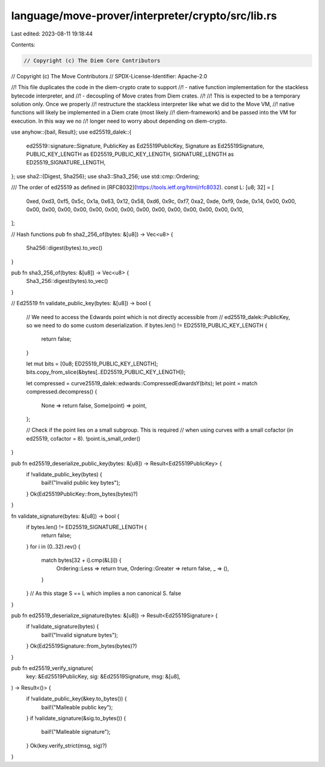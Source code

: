 language/move-prover/interpreter/crypto/src/lib.rs
==================================================

Last edited: 2023-08-11 19:18:44

Contents:

.. code-block:: rs

    // Copyright (c) The Diem Core Contributors
// Copyright (c) The Move Contributors
// SPDX-License-Identifier: Apache-2.0

//! This file duplicates the code in the diem-crypto crate to support
//! - native function implementation for the stackless bytecode interpreter, and
//! - decoupling of Move crates from Diem crates.
//!
//! This is expected to be a temporary solution only. Once we properly
//! restructure the stackless interpreter like what we did to the Move VM,
//! native functions will likely be implemented in a Diem crate (most likely
//! diem-framework) and be passed into the VM for execution. In this way we no
//! longer need to worry about depending on diem-crypto.

use anyhow::{bail, Result};
use ed25519_dalek::{
    ed25519::signature::Signature, PublicKey as Ed25519PublicKey, Signature as Ed25519Signature,
    PUBLIC_KEY_LENGTH as ED25519_PUBLIC_KEY_LENGTH, SIGNATURE_LENGTH as ED25519_SIGNATURE_LENGTH,
};
use sha2::{Digest, Sha256};
use sha3::Sha3_256;
use std::cmp::Ordering;

/// The order of ed25519 as defined in [RFC8032](https://tools.ietf.org/html/rfc8032).
const L: [u8; 32] = [
    0xed, 0xd3, 0xf5, 0x5c, 0x1a, 0x63, 0x12, 0x58, 0xd6, 0x9c, 0xf7, 0xa2, 0xde, 0xf9, 0xde, 0x14,
    0x00, 0x00, 0x00, 0x00, 0x00, 0x00, 0x00, 0x00, 0x00, 0x00, 0x00, 0x00, 0x00, 0x00, 0x00, 0x10,
];

// Hash functions
pub fn sha2_256_of(bytes: &[u8]) -> Vec<u8> {
    Sha256::digest(bytes).to_vec()
}

pub fn sha3_256_of(bytes: &[u8]) -> Vec<u8> {
    Sha3_256::digest(bytes).to_vec()
}

// Ed25519
fn validate_public_key(bytes: &[u8]) -> bool {
    // We need to access the Edwards point which is not directly accessible from
    // ed25519_dalek::PublicKey, so we need to do some custom deserialization.
    if bytes.len() != ED25519_PUBLIC_KEY_LENGTH {
        return false;
    }

    let mut bits = [0u8; ED25519_PUBLIC_KEY_LENGTH];
    bits.copy_from_slice(&bytes[..ED25519_PUBLIC_KEY_LENGTH]);

    let compressed = curve25519_dalek::edwards::CompressedEdwardsY(bits);
    let point = match compressed.decompress() {
        None => return false,
        Some(point) => point,
    };

    // Check if the point lies on a small subgroup. This is required
    // when using curves with a small cofactor (in ed25519, cofactor = 8).
    !point.is_small_order()
}

pub fn ed25519_deserialize_public_key(bytes: &[u8]) -> Result<Ed25519PublicKey> {
    if !validate_public_key(bytes) {
        bail!("Invalid public key bytes");
    }
    Ok(Ed25519PublicKey::from_bytes(bytes)?)
}

fn validate_signature(bytes: &[u8]) -> bool {
    if bytes.len() != ED25519_SIGNATURE_LENGTH {
        return false;
    }
    for i in (0..32).rev() {
        match bytes[32 + i].cmp(&L[i]) {
            Ordering::Less => return true,
            Ordering::Greater => return false,
            _ => (),
        }
    }
    // As this stage S == L which implies a non canonical S.
    false
}

pub fn ed25519_deserialize_signature(bytes: &[u8]) -> Result<Ed25519Signature> {
    if !validate_signature(bytes) {
        bail!("Invalid signature bytes");
    }
    Ok(Ed25519Signature::from_bytes(bytes)?)
}

pub fn ed25519_verify_signature(
    key: &Ed25519PublicKey,
    sig: &Ed25519Signature,
    msg: &[u8],
) -> Result<()> {
    if !validate_public_key(&key.to_bytes()) {
        bail!("Malleable public key");
    }
    if !validate_signature(&sig.to_bytes()) {
        bail!("Malleable signature");
    }
    Ok(key.verify_strict(msg, sig)?)
}


